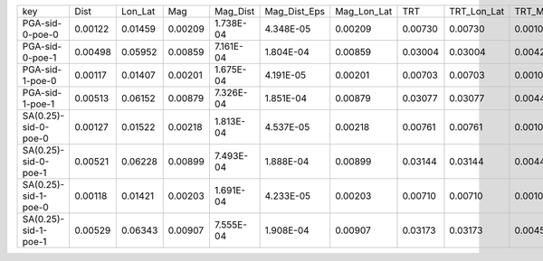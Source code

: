 +----------------------+---------+---------+---------+-----------+--------------+-------------+---------+-------------+---------+--------------+------------------+
| key                  | Dist    | Lon_Lat | Mag     | Mag_Dist  | Mag_Dist_Eps | Mag_Lon_Lat | TRT     | TRT_Lon_Lat | TRT_Mag | TRT_Mag_Dist | TRT_Mag_Dist_Eps |
+----------------------+---------+---------+---------+-----------+--------------+-------------+---------+-------------+---------+--------------+------------------+
| PGA-sid-0-poe-0      | 0.00122 | 0.01459 | 0.00209 | 1.738E-04 | 4.348E-05    | 0.00209     | 0.00730 | 0.00730     | 0.00104 | 8.690E-05    | 2.174E-05        |
+----------------------+---------+---------+---------+-----------+--------------+-------------+---------+-------------+---------+--------------+------------------+
| PGA-sid-0-poe-1      | 0.00498 | 0.05952 | 0.00859 | 7.161E-04 | 1.804E-04    | 0.00859     | 0.03004 | 0.03004     | 0.00429 | 3.581E-04    | 9.022E-05        |
+----------------------+---------+---------+---------+-----------+--------------+-------------+---------+-------------+---------+--------------+------------------+
| PGA-sid-1-poe-0      | 0.00117 | 0.01407 | 0.00201 | 1.675E-04 | 4.191E-05    | 0.00201     | 0.00703 | 0.00703     | 0.00100 | 8.375E-05    | 2.096E-05        |
+----------------------+---------+---------+---------+-----------+--------------+-------------+---------+-------------+---------+--------------+------------------+
| PGA-sid-1-poe-1      | 0.00513 | 0.06152 | 0.00879 | 7.326E-04 | 1.851E-04    | 0.00879     | 0.03077 | 0.03077     | 0.00440 | 3.663E-04    | 9.253E-05        |
+----------------------+---------+---------+---------+-----------+--------------+-------------+---------+-------------+---------+--------------+------------------+
| SA(0.25)-sid-0-poe-0 | 0.00127 | 0.01522 | 0.00218 | 1.813E-04 | 4.537E-05    | 0.00218     | 0.00761 | 0.00761     | 0.00109 | 9.064E-05    | 2.269E-05        |
+----------------------+---------+---------+---------+-----------+--------------+-------------+---------+-------------+---------+--------------+------------------+
| SA(0.25)-sid-0-poe-1 | 0.00521 | 0.06228 | 0.00899 | 7.493E-04 | 1.888E-04    | 0.00899     | 0.03144 | 0.03144     | 0.00449 | 3.746E-04    | 9.442E-05        |
+----------------------+---------+---------+---------+-----------+--------------+-------------+---------+-------------+---------+--------------+------------------+
| SA(0.25)-sid-1-poe-0 | 0.00118 | 0.01421 | 0.00203 | 1.691E-04 | 4.233E-05    | 0.00203     | 0.00710 | 0.00710     | 0.00101 | 8.457E-05    | 2.116E-05        |
+----------------------+---------+---------+---------+-----------+--------------+-------------+---------+-------------+---------+--------------+------------------+
| SA(0.25)-sid-1-poe-1 | 0.00529 | 0.06343 | 0.00907 | 7.555E-04 | 1.908E-04    | 0.00907     | 0.03173 | 0.03173     | 0.00453 | 3.777E-04    | 9.542E-05        |
+----------------------+---------+---------+---------+-----------+--------------+-------------+---------+-------------+---------+--------------+------------------+